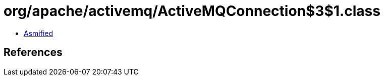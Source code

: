 = org/apache/activemq/ActiveMQConnection$3$1.class

 - link:ActiveMQConnection$3$1-asmified.java[Asmified]

== References

